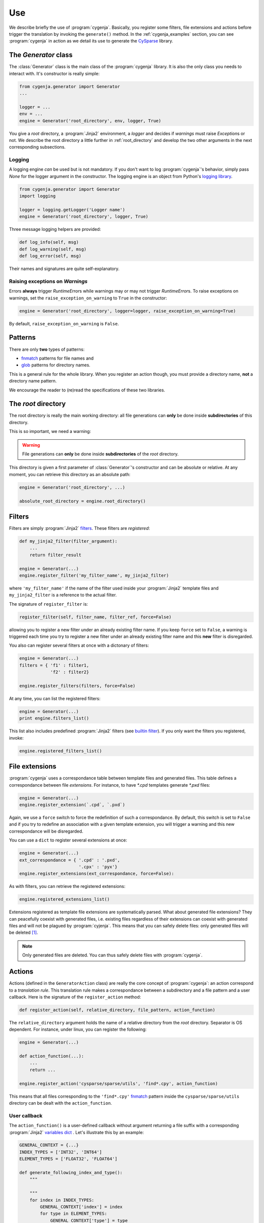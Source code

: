..  _cygenja_use:

=========================================================
Use
=========================================================

We describe briefly the use of :program:`cygenja`. Basically, you register some filters, file extensions and actions before trigger the translation by invoking the ``generate()`` method.
In the :ref:`cygenja_examples` section, you can see :program:`cygenja` in action as we detail its use to generate the `CySparse <https://github.com/PythonOptimizers/cysparse>`_ library.

..  _generator_class:

The `Generator` class
------------------------

The :class:`Generator` class is the main class of the :program:`cygenja` library. It is also the only 
class you needs to interact with. It's constructor is really simple:

..  code-block:: python

    from cygenja.generator import Generator
    ...
    
    logger = ...
    env = ...
    engine = Generator('root_directory', env, logger, True)

You give a *root* directory, a :program:`Jinja2`  environment, a *logger* and decides if *warnings* must raise `Exception`\s or not. We describe the root directory a little further in :ref:`root_directory` and develop the two other arguments
in the next corresponding subsections.

Logging
"""""""""

A logging engine *can* be used but is not mandatory. If you don't want to log :program:`cygenja`\'s behavior, simply pass `None` for the logger argument in the constructor. The logging engine is 
an object from Python's `logging library <https://docs.python.org/2/library/logging.html>`_.

..  code-block:: python

    from cygenja.generator import Generator
    import logging
    
    logger = logging.getLogger('Logger name') 
    engine = Generator('root_directory', logger, True)

Three message logging helpers are provided:

..  code-block:: python

    def log_info(self, msg)
    def log_warning(self, msg)
    def log_error(self, msg)
    
Their names and signatures are quite self-explanatory. 


Raising exceptions on *Warnings*
""""""""""""""""""""""""""""""""""

Errors **always** trigger `RuntimeError`\s while warnings may or may not trigger `RuntimeError`\s. To raise exceptions on warnings, set the ``raise_exception_on_warning`` to ``True`` in the 
constructor:

..  code-block:: python

    engine = Generator('root_directory', logger=logger, raise_exception_on_warning=True)

By default, ``raise_exception_on_warning`` is ``False``.


Patterns
---------

..  index:: 
    pair: pattern; files
    pair: pattern; directories
    
There are only **two** types of patterns:

- `fnmatch <https://docs.python.org/2/library/fnmatch.html>`_ patterns for file names and
- `glob <https://docs.python.org/2/library/glob.html>`_ patterns for directory names.

This is a general rule for the whole library. When you register an action though, you must provide a directory name, **not** a directory name pattern.

We encourage the reader to (re)read the specifications of these two libraries.

..  _root_directory:

The *root* directory
-----------------------

..  index:: root directory

The root directory is really the main working directory: all file generations can **only** be done inside **subdirectories** of this directory. 

This is so important, we need a warning:

..  warning::

    File generations can **only** be done inside **subdirectories** of the *root* directory.
    
This directory is given a first parameter of :class:`Generator`\'s constructor
and can be absolute or relative. At any moment, you can retrieve this directory as an absolute path:

..  code-block:: python

    engine = Generator('root_directory', ...)
    
    absolute_root_directory = engine.root_directory()

Filters
--------

..  index:: filters

Filters are simply :program:`Jinja2` `filters <http://jinja.pocoo.org/docs/dev/templates/#filters>`_. These filters are *registered*:

..  code-block:: python

    def my_jinja2_filter(filter_argument):
        ...
        return filter_result
        
    engine = Generator(...)
    engine.register_filter('my_filter_name', my_jinja2_filter)

where ``'my_filter_name'`` if the name of the filter used inside your :program:`Jinja2` template files and ``my_jinja2_filter`` is a reference to the actual filter.

The signature of ``register_filter`` is:

..  code-block:: python
    
    register_filter(self, filter_name, filter_ref, force=False)

allowing you to register a new filter under an already existing filter name. If you keep ``force`` set to ``False``, a warning is triggered each time you try to register a 
new filter under an already existing filter name and this **new** filter is disregarded. 

You also can register several filters at once with a dictonary of filters:

..  code-block:: python

    engine = Generator(...)
    filters = { 'f1' : filter1,
                'f2' : filter2}
                
    engine.register_filters(filters, force=False)
    
At any time, you can list the registered filters: 

..  code-block:: python

    engine = Generator(...)
    print engine.filters_list()


This list also includes predefined :program:`Jinja2` filters (see `builtin filter <http://jinja.pocoo.org/docs/dev/templates/#builtin-filters>`_).
If you only want the filters you registered, invoke:

..  code-block:: python

    engine.registered_filters_list()

..  _file_extensions:

File extensions
----------------

:program:`cygenja` uses a correspondance table between template files and generated files. This table defines a correspondance between file *extensions*. For instance, to have `*.cpd` templates generate  `*.pxd` files:

..  code-block:: python

    engine = Generator(...)
    engine.register_extension(`.cpd`, `.pxd`)
    
Again, we use a ``force`` switch to force the redefinition of such a correspondance. By default, this switch is set to ``False`` and if you try to redefine an association with a given template extension, you will 
trigger a warning and this new correspondance will be disregarded.
    
You can use a ``dict`` to register several extensions at once:

..  code-block:: python

    engine = Generator(...)
    ext_correspondance = { '.cpd' : '.pxd',
                           '.cpx' : 'pyx'}
    engine.register_extensions(ext_correspondance, force=False):

As with filters, you can retrieve the registered extensions:

..  code-block:: python

    engine.registered_extensions_list()
    
Extensions registered as template file extensions are systematically parsed. What about generated file extensions? They can peacefully coexist with generated files, i.e. existing files 
regardless of their extensions can coexist with generated files and will not be plagued by :program:`cyjenja`. This means that you can safely delete files: only generated files will be deleted [#footnote_existing_files]_.


..  note::
    
    Only generated files are deleted. You can thus safely delete files with :program:`cygenja`.

Actions
----------

..  index:: action

Actions (defined in the ``GeneratorAction`` class) are really the core concept of :program:`cygenja`: an action correspond to a *translation rule*. This translation rule makes a correspondance between a subdirectory
and a file pattern and a user callback. Here is the signature of the ``register_action`` method:

..  code-block:: python

    def register_action(self, relative_directory, file_pattern, action_function)
    
The ``relative_directory`` argument holds the name of a relative directory from the *root* directory. Separator is OS dependent. For instance,
under linux, you can register the following:

..  code-block:: python

    engine = Generator(...)
    
    def action_function(...):
        ...
        return ...
        
    engine.register_action('cysparse/sparse/utils', 'find*.cpy', action_function)


This means that all files corresponding to the ``'find*.cpy'`` `fnmatch <https://docs.python.org/2/library/fnmatch.html>`_ pattern inside the ``cysparse/sparse/utils`` 
directory can be dealt with the ``action_function``.

..  only:: html

    Contrary to filters and file extensions, you **cannot** ask for a list of registered actions. But you can ask :program:`cygenja` to perform a `dry` session: :program:`cygenja` outputs what it would normaly do but without
    taking any action [#footnote_treemap_to_string_html]_. 

..  only:: latex

    Contrary to filters and file extensions, you **cannot** ask for a list of registered actions. But you can ask :program:`cygenja` to perform a `dry` session: :program:`cygenja` outputs what it would normaly do but without
    taking any action [#footnote_treemap_to_string_latex]_. 


User callback
"""""""""""""

The ``action_function()`` is a user-defined callback without argument returning a file suffix with a corresponding :program:`Jinja2` 
`variables dict <http://jinja.pocoo.org/docs/dev/templates/#variables>`_ . Let's illustrate this by an example:

..  code-block:: python

    GENERAL_CONTEXT = {...}
    INDEX_TYPES = ['INT32', 'INT64']
    ELEMENT_TYPES = ['FLOAT32', 'FLOAT64']
    
    def generate_following_index_and_type():
        """

        """
        for index in INDEX_TYPES:
            GENERAL_CONTEXT['index'] = index
            for type in ELEMENT_TYPES:
                GENERAL_CONTEXT['type'] = type
                yield '_%s_%s' % (index, type), GENERAL_CONTEXT

The user-defined callback ``generate_following_index_and_type()`` doesn't take any input argument and returns the ``'_%s_%s'`` suffix string together with the variables ``dict`` passed to :program:`Jinja2`.
This function allows :program:`cygenja` to create files with this suffix from any template file. 

For instance, let's use the ``ext_correspondance`` extensions ``dict`` from above (see :ref:`file_extensions`):

..  code-block:: python

    ext_correspondance = { '.cpd' : '.pxd',
                           '.cpx' : 'pyx'}
                               
Any template file with a ``.cpd`` or ``.cpx`` extension will be translated into a ``_index_type.pxd`` or ``_index_type.pyx`` file respectively. The template file ``my_template_code_file.cpd`` will be translated to:

- ``my_template_code_file_INT32_FLOAT32.cpd``
- ``my_template_code_file_INT32_FLOAT64.cpd``
- ``my_template_code_file_INT64_FLOAT32.cpd``
- ``my_template_code_file_INT64_FLOAT64.cpd``

As this function is defined by the user, you have total control on what you want to generate or not. In our example, we redefine ``GENERAL_CONTEXT['index']`` and ``GENERAL_CONTEXT['type']`` for each index and element types.

We use generators (``yield``) but you could return a ``list`` if you prefer.

Incompatible actions
"""""""""""""""""""""

You could register incompatible actions, i.e. register competing actions that would translate a file in different ways. Our approach is to **only** use the first compatible action and to disregard all the other actions, regardless
if they could be applied or not. So the order in which you register your actions is important. A file will be dealt with the **first** compatible action found. This is worth a warning:

..  warning::

    A template is translated with the **first** compatible action found and only that action.
    
Default action
""""""""""""""

..  index:: action default

:program:`cygenja` allows to define **one** default action that will be triggered when no other compatible action is found for a given 
template file that corresponds to a `fnmatch <https://docs.python.org/2/library/fnmatch.html>`_ pattern:

..  code-block:: python

    engine = Generator(...)
    
    def default_action():
        return ...
    
    engine.register_default_action('*.*',  default_action)

Be careful when defining a default action. This action is be applied to **all** template files (corresponding to the :program:`fnmatch` pattern)for
which no compatible action is found. You might want to prefer declare explicit actions than to rely on this
implicit default action. Use at your own risks. That said, if you have lots of default cases, this
default action can be very convenient and avoid lots of unnecessary action declarations.
        

File generation
-----------------

To generate the files from template files, there is only **one** method to invoke: `generate()`. Its signature is:


..  code-block:: python

    def generate(self, dir_pattern, file_pattern, action_ch='g', recursively=False, force=False)
    

``dir_pattern`` is a ``glob`` pattern taken from the root directory and it is **only** used for directories while ``file_pattern`` is a ``fnmatch`` pattern taken from all matching directories and is **only** used for files.
The ``action_ch`` is a character that trigger different behaviours:

- ``g``: Generate all files that match both directory and file patterns. This is the default behavior.
- ``d``: Same as `g` but with doing anything, i.e. dry run.
- ``c``: Same as `g` but erasing the generated files instead, i.e. clean.
    
These actions can be done in a given directory or in all its corresponding subdirectories. To choose between these two options, use the ``recursively`` switch. Finally, by default, files are only generated if they are 
outdated, i.e. if they are older than the template they were originated from. You can force the generation with the ``force`` switch.
        
..  only:: html

    ..  rubric:: Footnotes
    
..  [#footnote_existing_files] The user is responsible to not to define a translation rule that overwrites any existing files.

..  only:: html

    ..  [#footnote_treemap_to_string_html] You also have access to the internal :class:`TreeMap` object:

        ..  code-block:: python

            engine = Generator(...)
            
            treemap = engine.registered_actions_treemap()

        and thus you have access to all its methods. One interesting method is ``to_string()``. It gives you a representation of all involved subdirectories. 

..  only:: latex

    ..  [#footnote_treemap_to_string_latex] You also have access to the internal :class:`TreeMap` object with the ``registered_actions_treemap()`` method and thus you have access to all its methods. 
        One interesting method is ``to_string()``. It gives you a representation of all involved subdirectories. 

